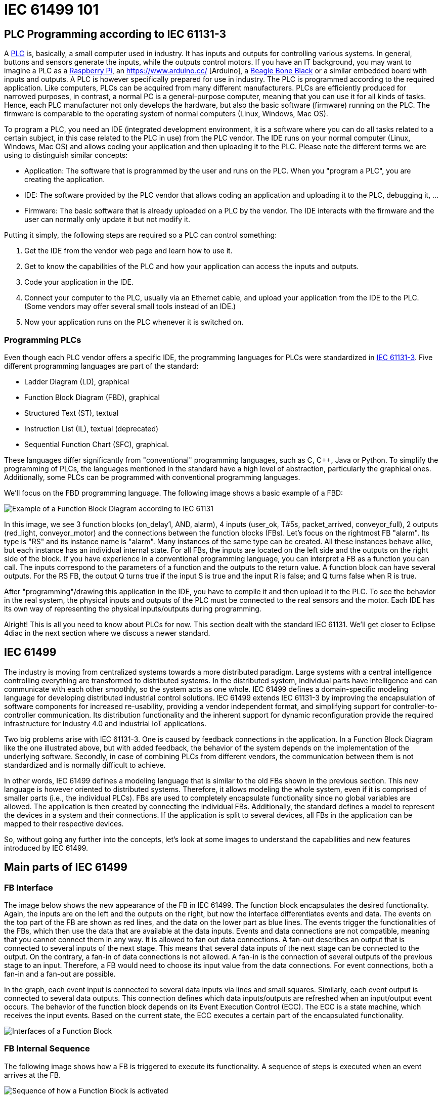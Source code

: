 = [[topOfPage]]IEC 61499 101
:lang: en
:imagesdir: ./src/intro/img
ifdef::env-github[]
:imagesdir: img
endif::[]


== [[PLC]]PLC Programming according to IEC 61131-3

A https://en.wikipedia.org/wiki/Programmable_logic_controller[PLC] is, basically, a small computer used in industry. 
It has inputs and outputs for controlling various systems. 
In general, buttons and sensors generate the inputs, while the outputs control motors. 
If you have an IT background, you may want to imagine a PLC as a https://www.raspberrypi.org/[Raspberry Pi], an https://www.arduino.cc/ [Arduino], a https://beagleboard.org/[Beagle Bone Black] or a similar embedded board with inputs and outputs. 
A PLC is however specifically prepared for use in industry. 
The PLC is programmed according to the required application. 
Like computers, PLCs can be acquired from many different manufacturers. 
PLCs are efficiently produced for narrowed purposes, in contrast, a normal PC is a general-purpose computer, meaning that you can use it for all kinds of tasks. 
Hence, each PLC manufacturer not only develops the hardware, but also the basic software (firmware) running on the PLC. 
The firmware is comparable to the operating system of normal computers (Linux, Windows, Mac OS).

To program a PLC, you need an IDE (integrated development environment, it is a software where you can do all tasks related to a certain subject, in this case related to the PLC in use) from the PLC vendor. 
The IDE runs on your normal computer (Linux, Windows, Mac OS) and allows coding your application and then uploading it to the PLC. 
Please note the different terms we are using to distinguish similar concepts:

* Application: The software that is programmed by the user and runs on the PLC. 
  When you "program a PLC", you are creating the application. 
* IDE: The software provided by the PLC vendor that allows coding an application and uploading it to the PLC, debugging it, ...
* Firmware: The basic software that is already uploaded on a PLC by the vendor. 
  The IDE interacts with the firmware and the user can normally only update it but not modify it.

Putting it simply, the following steps are required so a PLC can control something:

. Get the IDE from the vendor web page and learn how to use it.
. Get to know the capabilities of the PLC and how your application can access the inputs and outputs.
. Code your application in the IDE.
. Connect your computer to the PLC, usually via an Ethernet cable, and upload your application from the IDE to the PLC. 
  (Some vendors may offer several small tools instead of an IDE.)
. Now your application runs on the PLC whenever it is switched on.


=== [[programmingPLC]]Programming PLCs

Even though each PLC vendor offers a specific IDE, the programming languages for PLCs were standardized in https://en.wikipedia.org/wiki/IEC_61131[IEC 61131-3]. 
Five different programming languages are part of the standard:

* Ladder Diagram (LD), graphical
* Function Block Diagram (FBD), graphical
* Structured Text (ST), textual
* Instruction List (IL), textual (deprecated)
* Sequential Function Chart (SFC), graphical.

These languages differ significantly from "conventional" programming languages, such as C, C++, Java or Python. 
To simplify the programming of PLCs, the languages mentioned in the standard have a high level of abstraction, particularly the graphical ones. 
Additionally, some PLCs can be programmed with conventional programming languages.

We'll focus on the FBD programming language. The following image shows a basic example of a FBD:

image:functionBlockExample.png[Example of a Function Block Diagram according to IEC 61131]

In this image, we see 3 function blocks (on_delay1, AND, alarm), 4 inputs (user_ok, T#5s, packet_arrived, conveyor_full), 2 outputs (red_light, conveyor_motor) and the connections between the function blocks (FBs). 
Let's focus on the rightmost FB "alarm". Its type is "RS" and its instance name is "alarm". 
Many instances of the same type can be created. 
All these instances behave alike, but each instance has an individual internal state. 
For all FBs, the inputs are located on the left side and the outputs on the right side of the block. 
If you have experience in a conventional programming language, you can interpret a FB as a function you can call. 
The inputs correspond to the parameters of a function and the outputs to the return value. 
A function block can have several outputs. 
For the RS FB, the output Q turns true if the input S is true and the input R is false; and Q turns false when R is true.

After "programming"/drawing this application in the IDE, you have to compile it and then upload it to the PLC. 
To see the behavior in the real system, the physical inputs and outputs of the PLC must be connected to the real sensors and the motor. 
Each IDE has its own way of representing the physical inputs/outputs during programming.

Alright! This is all you need to know about PLCs for now. 
This section dealt with the standard IEC 61131. 
We'll get closer to Eclipse 4diac in the next section where we discuss a newer standard.

== [[IEC61499]]IEC 61499

The industry is moving from centralized systems towards a more distributed paradigm. 
Large systems with a central intelligence controlling everything are transformed to distributed systems. 
In the distributed system, individual parts have intelligence and can communicate with each other smoothly, so the system acts as one whole.
IEC 61499 defines a domain-specific modeling language for developing distributed industrial control solutions. 
IEC 61499 extends IEC 61131-3 by improving the encapsulation of software components for increased re-usability, providing a vendor independent format, and simplifying support for controller-to-controller communication. 
Its distribution functionality and the inherent support for dynamic reconfiguration provide the required infrastructure for Industry 4.0  and industrial IoT applications.

Two big problems arise with IEC 61131-3. 
One is caused by feedback connections in the application. 
In a Function Block Diagram like the one illustrated above, but with added feedback, the behavior of the system depends on the implementation of the underlying software. 
Secondly, in case of combining PLCs from different vendors, the communication between them is not standardized and is normally difficult to achieve.

In other words, IEC 61499 defines a modeling language that is similar to the old FBs shown in the previous section. 
This new language is however oriented to distributed systems. 
Therefore, it allows modeling the whole system, even if it is comprised of smaller parts (i.e., the individual PLCs). 
FBs are used to completely encapsulate functionality since no global variables are allowed. 
The application is then created by connecting the individual FBs. 
Additionally, the standard defines a model to represent the devices in a system and their connections. 
If the application is split to several devices, all FBs in the application can be mapped to their respective devices.

So, without going any further into the concepts, let's look at some images to understand the capabilities and new features introduced by IEC 61499.


== [[MainPartsOfIEC61499]]Main parts of IEC 61499

=== [[FBInterface]]FB Interface

The image below shows the new appearance of the FB in IEC 61499. 
The function block encapsulates the desired functionality. 
Again, the inputs are on the left and the outputs on the right, but now the interface differentiates events and data. 
The events on the top part of the FB are shown as red lines, and the data on the lower part as blue lines. 
The events trigger the functionalities of the FBs, which then use the data that are available at the data inputs. 
Events and data connections are not compatible, meaning that you cannot connect them in any way. 
It is allowed to fan out data connections. 
A fan-out describes an output that is connected to several inputs of the next stage. 
This means that several data inputs of the next stage can be connected to the output. 
On the contrary, a fan-in of data connections is not allowed. 
A fan-in is the connection of several outputs of the previous stage to an input.
Therefore, a FB would need to choose its input value from the data connections. 
For event connections, both a fan-in and a fan-out are possible.

In the graph, each event input is connected to several data inputs via lines and small squares. 
Similarly, each event output is connected to several data outputs. 
This connection defines which data inputs/outputs are refreshed when an input/output event occurs. 
The behavior of the function block depends on its Event Execution Control (ECC). 
The ECC is a state machine, which receives the input events. 
Based on the current state, the ECC executes a certain part of the encapsulated functionality.

image:functionBlockInterfaces.png[Interfaces of a Function Block]

=== [[FBInternalSequence]]FB Internal Sequence

The following image shows how a FB is triggered to execute its functionality. 
A sequence of steps is executed when an event arrives at the FB.

image:functionBlockSequence.png[Sequence of how a Function Block is activated]

. An input events arrives at the FB.
. The data inputs related to the incoming event are refreshed.
. The event is passed on to the ECC.
. Depending on the FB type and execution control, internal functionality is triggered for execution.
. The internal functionality finishes the execution and provides new output data.
. The output data related to the output event are refreshed
. An output event is sent.

Step 4 to 7 may be repeated several times. 
Although an output event can be triggered, this need not be the case.

=== [[DistributedApplicaton]]Distributed Application

We defined now FBs and their behavior. 
In the next image, an example for an application created according to the IEC 61499 is shown. 
You can see that data and events are not connected to each other.

image:genericApplication.png[A generic application in IEC61499]

As the standard allows modeling of distributed systems, the application need not run on only one device. 
Instead, it can be split and deployed to several devices (PLCs). 
You can even have many applications, which are then distributed over many devices. 
The System Model view helps the user to design this distribution. 
It is illustrated in the following figure. 
A device may comprise several resources, which can be imagined as threads within a device. 
To be precise, the FBs are actually loaded onto a resource, not the device itself.

image:deployment.png[Application deployment in several devices]

The image shows that not all FBs of an application are run on the same device. 
Additionally, a device can run many applications or many parts of applications at the same time. 

IMPORTANT: An FB cannot be split to several devices.


=== [[brokenConnection]]Broken Connections

While it's nice that you can split the application over several devices, the data and events need to be sent to the next device in order to maintain their flow. 
Yes! That's why you fix these connections with special FBs to publish information and subscribe to it as shown in the image below. 
Since these new FBs are not part of the full application, they are only visible in the resource view.

image:distributedDeployment.png[Broken Connection in distributed deployment]

Now the image below makes sense. Various PLCs are connected and the function blocks are spread among them. 
The HMI is the human machine interface. 
Of course, we need to investigate how the broken connections are actually implemented or how real hardware inputs/outputs are accessed.
We'll see about it later when we consider the different types of FBs.

image:iec61499Disitribution.png[Application deployment in real industry]

=== [[FBTypes]]Kinds of Function Blocks

IEC 61499 defines three kinds of FBs that you can use when developing your application:

. Basic Function Block (BFB):
+
In the BFB you can define a state machine using the Execution Control Chart (ECC). 
The ECC decides which algorithm is executed based on its state and the input events. 
The graph below shows a FB with an exemplary ECC. 
The gray boxes (Alg1-Alg3) in the ECC are the algorithms encapsulated inside the Function Blocks. 
These algorithms are written by the user, using for example Structured Text, which is one of the programming language defined in IEC 61131. 
The pink boxes (EO1, EO2) are the output events that are triggered when the state is accessed.
Transitions between the states (brown boxes) are shown as arrows. 
They  are connected to a certain event, unless the transition is named as "1", in which case no event is needed and the execution control jumps directly to the next state. 
For example, if the FB is in the START state and an EI1 event arrives, the FB jumps to State1, executes Alg1 and outputs an EO1 event.
+
Some transitions include an expression between square brackets. 
These expressions are conditions that need to be fulfilled when the event arrives. 
Only when the conditions hold, the execution control switches to the next state. 
An event is consumed only once. 
If the transition from State1 back to START was again at E1, no infinite loop is created.
Only when a new event E1 arrives, the state jumps back to START. 
These kinds of loops do occur with "1" on the transition, since only events are consumed.
+
image:basicFunctionBlock.png[Basic Function Block]
. Composite Function Block (CFB):
+
The CFB simply has an internal network of other FBs.
+
image:compositeFunctionBlock.png[Composite Function Block]
. Service Interface Function Block (SIFB):
+
SFBs are FBs that are needed to access specific parts of the hardware.
As seen above, the same application can be deployed to several devices.
Then, the application needs to access inputs or outputs and, to communicate, even specific hardware. 
For that, SFBs are needed. 
They are used for anything that needs to access the platform, which BFBs or CFBs cannot do. 
These types of FBs are activated not only by an incoming event but also by the hardware. 
Therefore, a Responder FB can trigger an event every time a packet arrives.
+
image:serviceFunctionBlock.png[Service Interface Function Block]

=== [[iec61499ComplianceProfiles]]Compliance Profiles

As the standard is intended to be abstract, many "things" needed for proper execution of a system, such as communication, are not included.
But the standard does state how these "things" must be specified. 
The specifications are called Compliance Profiles. 
An example of a Compliance Profile is the http://www.holobloc.com/doc/ita/[IEC 61499 Compliance Profile for Feasibility Demonstrations] provided by http://www.holobloc.com[Holobloc Inc.] 
You can see the Compliance Profile as a way of filling the gaps due to the abstraction of the standard.

== Where to go from here?

* Now that you have a better understanding of the IEC 61499 standard, it's time to understand what Eclipse 4diac is and which tools are related to it. Take a look at the following page: +
xref:4diacFramework.adoc[Eclipse 4diac Framework]
* In case you'd like to return to the "Where to Start"-page, we leave here a fast access for you: +
xref:../index.adoc[Where to Start]

Or link:#topOfPage[Go to top]
